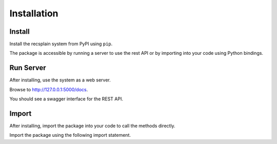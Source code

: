 Installation
================

Install
----------------

Install the recsplain system from PyPI using ``pip``. 


.. code::
    pip install recsplain

The package is accessible by running a server to use the rest API or by importing into your code using Python bindings.


Run Server
----------------

After installing, use the system as a web server.

.. code::
    python -m recsplain

Browse to http://127.0.0.1:5000/docs.

You should see a swagger interface for the REST API.

Import
----------------

After installing, import the package into your code to call the methods directly.

Import the package using the following import statement.

.. code::
    import recssplain as rx







